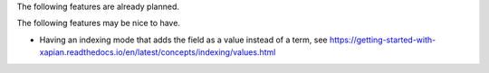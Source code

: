 The following features are already planned.

The following features may be nice to have.

* Having an indexing mode that adds the field as a value instead of a
  term, see
  https://getting-started-with-xapian.readthedocs.io/en/latest/concepts/indexing/values.html
